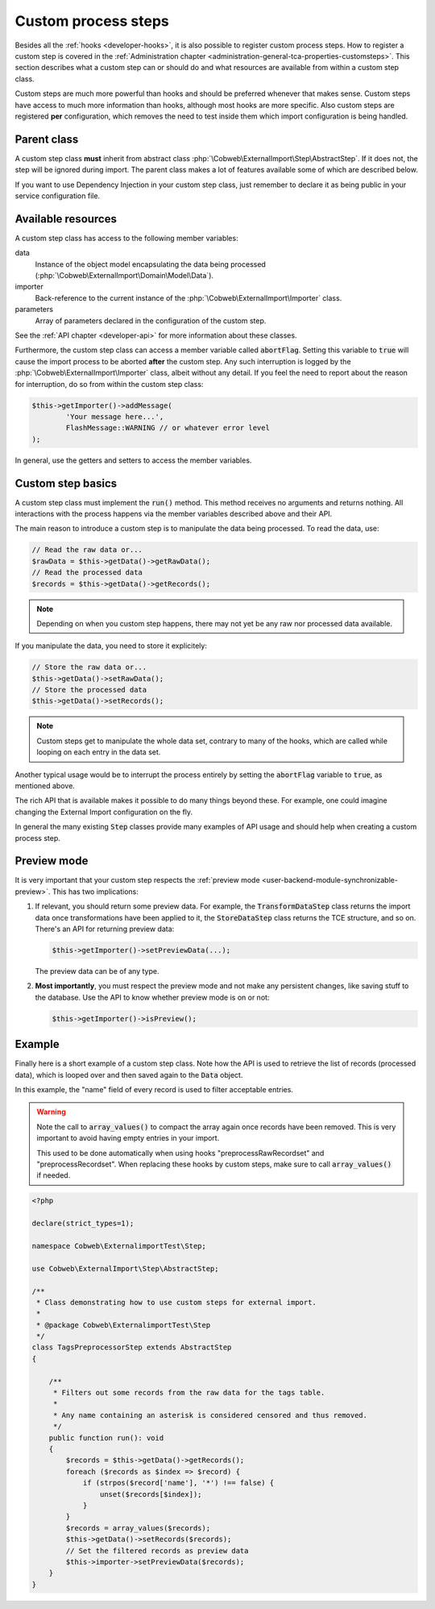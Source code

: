 ﻿.. include:: ../../Includes.txt


.. _developer-steps:

Custom process steps
^^^^^^^^^^^^^^^^^^^^

Besides all the :ref:`hooks <developer-hooks>`, it is also possible to
register custom process steps. How to register a custom step is
covered in the :ref:`Administration chapter <administration-general-tca-properties-customsteps>`.
This section describes what a custom step can or should do and
what resources are available from within a custom step class.

Custom steps are much more powerful than hooks and should be preferred
whenever that makes sense. Custom steps have access to much more information
than hooks, although most hooks are more specific.
Also custom steps are registered **per** configuration, which removes the need
to test inside them which import configuration is being handled.


.. _developer-steps-parent-class:

Parent class
""""""""""""

A custom step class **must** inherit from abstract class
:php:`\Cobweb\ExternalImport\Step\AbstractStep`. If it does not,
the step will be ignored during import. The parent class makes
a lot of features available some of which are described below.

If you want to use Dependency Injection in your custom step class,
just remember to declare it as being public in your service configuration file.


.. _developer-steps-resources:

Available resources
"""""""""""""""""""

A custom step class has access to the following member variables:

data
  Instance of the object model encapsulating the data being processed
  (:php:`\Cobweb\ExternalImport\Domain\Model\Data`).

importer
  Back-reference to the current instance of the :php:`\Cobweb\ExternalImport\Importer` class.

parameters
  Array of parameters declared in the configuration of the custom step.

See the :ref:`API chapter <developer-api>` for more information about these classes.

Furthermore, the custom step class can access a member variable called :code:`abortFlag`.
Setting this variable to :code:`true` will cause the import process to be aborted
**after** the custom step. Any such interruption is logged by the
:php:`\Cobweb\ExternalImport\Importer` class, albeit without any detail. If you feel
the need to report about the reason for interruption, do so from
within the custom step class:

.. code-block:: php

      $this->getImporter()->addMessage(
              'Your message here...',
              FlashMessage::WARNING // or whatever error level
      );


In general, use the getters and setters to access the member variables.


.. _developer-steps-basics:

Custom step basics
""""""""""""""""""

A custom step class must implement the :code:`run()` method. This method
receives no arguments and returns nothing. All interactions with the process
happens via the member variables described above and their API.

The main reason to introduce a custom step is to manipulate the data being
processed. To read the data, use:

.. code-block:: php

	// Read the raw data or...
	$rawData = $this->getData()->getRawData();
	// Read the processed data
	$records = $this->getData()->getRecords();

.. note::

   Depending on when you custom step happens, there may not yet be any raw
   nor processed data available.

If you manipulate the data, you need to store it explicitely:

.. code-block:: php

	// Store the raw data or...
	$this->getData()->setRawData();
	// Store the processed data
	$this->getData()->setRecords();

.. note::

   Custom steps get to manipulate the whole data set, contrary to many
   of the hooks, which are called while looping on each entry in the
   data set.

Another typical usage would be to interrupt the process entirely
by setting the :code:`abortFlag` variable to :code:`true`, as mentioned
above.

The rich API that is available makes it possible to do many things beyond
these. For example, one could imagine changing the External Import configuration
on the fly.

In general the many existing :code:`Step` classes provide many examples
of API usage and should help when creating a custom process step.


.. _developer-steps-preview:

Preview mode
""""""""""""

It is very important that your custom step respects the
:ref:`preview mode <user-backend-module-synchronizable-preview>`.
This has two implications:

#. If relevant, you should return some preview data. For example,
   the :code:`TransformDataStep` class returns the import data once
   transformations have been applied to it, the :code:`StoreDataStep`
   class returns the TCE structure, and so on. There's an API for returning
   preview data:

   .. code-block:: php

		$this->getImporter()->setPreviewData(...);

   The preview data can be of any type.

#. **Most importantly**, you must respect the preview mode and not make
   any persistent changes, like saving stuff to the database. Use the API
   to know whether preview mode is on or not:

   .. code-block:: php

		$this->getImporter()->isPreview();


.. _developer-steps-example:

Example
"""""""

Finally here is a short example of a custom step class. Note how the API is used
to retrieve the list of records (processed data), which is looped over and then
saved again to the :code:`Data` object.

In this example, the "name" field of every record is used to filter acceptable entries.

.. warning::

   Note the call to :code:`array_values()` to compact the array again once records
   have been removed. This is very important to avoid having empty entries in your
   import.

   This used to be done automatically when using hooks "preprocessRawRecordset" and
   "preprocessRecordset". When replacing these hooks by custom steps, make sure to
   call :code:`array_values()` if needed.

.. code-block:: php

   <?php

   declare(strict_types=1);

   namespace Cobweb\ExternalimportTest\Step;

   use Cobweb\ExternalImport\Step\AbstractStep;

   /**
    * Class demonstrating how to use custom steps for external import.
    *
    * @package Cobweb\ExternalimportTest\Step
    */
   class TagsPreprocessorStep extends AbstractStep
   {

       /**
        * Filters out some records from the raw data for the tags table.
        *
        * Any name containing an asterisk is considered censored and thus removed.
        */
       public function run(): void
       {
           $records = $this->getData()->getRecords();
           foreach ($records as $index => $record) {
               if (strpos($record['name'], '*') !== false) {
                   unset($records[$index]);
               }
           }
           $records = array_values($records);
           $this->getData()->setRecords($records);
           // Set the filtered records as preview data
           $this->importer->setPreviewData($records);
       }
   }
